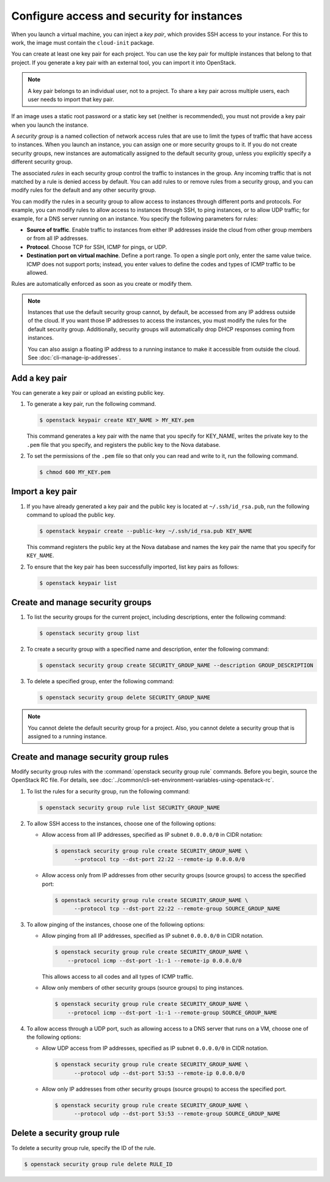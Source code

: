 ===========================================
Configure access and security for instances
===========================================

When you launch a virtual machine, you can inject a *key pair*, which
provides SSH access to your instance. For this to work, the image must
contain the ``cloud-init`` package.

You can create at least one key pair for each project. You can use the key
pair for multiple instances that belong to that project. If you generate
a key pair with an external tool, you can import it into OpenStack.

.. note::

   A key pair belongs to an individual user, not to a project.
   To share a key pair across multiple users, each user
   needs to import that key pair.

If an image uses a static root password or a static key set (neither is
recommended), you must not provide a key pair when you launch the
instance.

A *security group* is a named collection of network access rules that
are use to limit the types of traffic that have access to instances.
When you launch an instance, you can assign one or more security groups
to it. If you do not create security groups, new instances are
automatically assigned to the default security group, unless you
explicitly specify a different security group.

The associated *rules* in each security group control the traffic to
instances in the group. Any incoming traffic that is not matched by a
rule is denied access by default. You can add rules to or remove rules
from a security group, and you can modify rules for the default and any
other security group.

You can modify the rules in a security group to allow access to
instances through different ports and protocols. For example, you can
modify rules to allow access to instances through SSH, to ping
instances, or to allow UDP traffic; for example, for a DNS server
running on an instance. You specify the following parameters for rules:

-  **Source of traffic**. Enable traffic to instances from either IP
   addresses inside the cloud from other group members or from all IP
   addresses.

-  **Protocol**. Choose TCP for SSH, ICMP for pings, or UDP.

-  **Destination port on virtual machine**. Define a port range. To open
   a single port only, enter the same value twice. ICMP does not support
   ports; instead, you enter values to define the codes and types of
   ICMP traffic to be allowed.

Rules are automatically enforced as soon as you create or modify them.

.. note::

  Instances that use the default security group cannot, by default, be
  accessed from any IP address outside of the cloud. If you want those
  IP addresses to access the instances, you must modify the rules for
  the default security group. Additionally, security groups will
  automatically drop DHCP responses coming from instances.

  You can also assign a floating IP address to a running instance to
  make it accessible from outside the cloud. See
  :doc:`cli-manage-ip-addresses`.

Add a key pair
~~~~~~~~~~~~~~

You can generate a key pair or upload an existing public key.

#. To generate a key pair, run the following command.

   .. code-block:: console

      $ openstack keypair create KEY_NAME > MY_KEY.pem

   This command generates a key pair with the name that you specify for
   KEY\_NAME, writes the private key to the ``.pem`` file that you specify,
   and registers the public key to the Nova database.

#. To set the permissions of the ``.pem`` file so that only you can read
   and write to it, run the following command.

   .. code-block:: console

      $ chmod 600 MY_KEY.pem

Import a key pair
~~~~~~~~~~~~~~~~~

#. If you have already generated a key pair and the public key is located
   at ``~/.ssh/id_rsa.pub``, run the following command to upload the public
   key.

   .. code-block:: console

      $ openstack keypair create --public-key ~/.ssh/id_rsa.pub KEY_NAME

   This command registers the public key at the Nova database and names the
   key pair the name that you specify for ``KEY_NAME``.

#. To ensure that the key pair has been successfully imported, list key
   pairs as follows:

   .. code-block:: console

      $ openstack keypair list

Create and manage security groups
~~~~~~~~~~~~~~~~~~~~~~~~~~~~~~~~~

#. To list the security groups for the current project, including
   descriptions, enter the following command:

   .. code-block:: console

      $ openstack security group list

#. To create a security group with a specified name and description, enter
   the following command:

   .. code-block:: console

      $ openstack security group create SECURITY_GROUP_NAME --description GROUP_DESCRIPTION

#. To delete a specified group, enter the following command:

   .. code-block:: console

      $ openstack security group delete SECURITY_GROUP_NAME

.. note::

   You cannot delete the default security group for a project. Also,
   you cannot delete a security group that is assigned to a running
   instance.

Create and manage security group rules
~~~~~~~~~~~~~~~~~~~~~~~~~~~~~~~~~~~~~~

Modify security group rules with the :command:`openstack security group rule`
commands. Before you begin, source the OpenStack RC file. For details,
see :doc:`../common/cli-set-environment-variables-using-openstack-rc`.

#. To list the rules for a security group, run the following command:

   .. code-block:: console

      $ openstack security group rule list SECURITY_GROUP_NAME

#. To allow SSH access to the instances, choose one of the following
   options:

   -  Allow access from all IP addresses, specified as IP subnet ``0.0.0.0/0``
      in CIDR notation:

      .. code-block:: console

         $ openstack security group rule create SECURITY_GROUP_NAME \
               --protocol tcp --dst-port 22:22 --remote-ip 0.0.0.0/0

   -  Allow access only from IP addresses from other security groups
      (source groups) to access the specified port:

      .. code-block:: console

         $ openstack security group rule create SECURITY_GROUP_NAME \
               --protocol tcp --dst-port 22:22 --remote-group SOURCE_GROUP_NAME

#. To allow pinging of the instances, choose one of the following options:

   -  Allow pinging from all IP addresses, specified as IP subnet
      ``0.0.0.0/0`` in CIDR notation.

      .. code-block:: console

         $ openstack security group rule create SECURITY_GROUP_NAME \
             --protocol icmp --dst-port -1:-1 --remote-ip 0.0.0.0/0

      This allows access to all codes and all types of ICMP traffic.

   -  Allow only members of other security groups (source groups) to ping
      instances.

      .. code-block:: console

         $ openstack security group rule create SECURITY_GROUP_NAME \
             --protocol icmp --dst-port -1:-1 --remote-group SOURCE_GROUP_NAME

#. To allow access through a UDP port, such as allowing access to a DNS
   server that runs on a VM, choose one of the following options:

   -  Allow UDP access from IP addresses, specified as IP subnet
      ``0.0.0.0/0`` in CIDR notation.

      .. code-block:: console

         $ openstack security group rule create SECURITY_GROUP_NAME \
               --protocol udp --dst-port 53:53 --remote-ip 0.0.0.0/0

   -  Allow only IP addresses from other security groups (source groups) to
      access the specified port.

      .. code-block:: console

         $ openstack security group rule create SECURITY_GROUP_NAME \
               --protocol udp --dst-port 53:53 --remote-group SOURCE_GROUP_NAME

Delete a security group rule
~~~~~~~~~~~~~~~~~~~~~~~~~~~~

To delete a security group rule, specify the ID of the rule.

.. code-block:: console

   $ openstack security group rule delete RULE_ID

